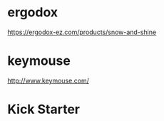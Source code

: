 # -*- mode: Org; org-download-image-dir: "../images"; -*-
#+BEGIN_COMMENT
.. title: 分体式键盘
.. slug: fen-ti-shi-jian-pan
.. date: 2017-01-05 14:59:24 UTC+08:00
.. tags: 
.. category: 
.. link: 
.. description: 
.. type: text
#+END_COMMENT
* ergodox
https://ergodox-ez.com/products/snow-and-shine

#+DOWNLOADED: /tmp/screenshot.png @ 2017-01-05 16:15:49
#+ATTR_inline: :width 600px
[[file:../images/ergodox/screenshot_2017-01-05_16-15-49.png]]
* keymouse
http://www.keymouse.com/

#+DOWNLOADED: /tmp/screenshot.png @ 2017-01-05 16:55:12
#+ATTR_inline: :width 600px
[[file:../images/keymouse/screenshot_2017-01-05_16-55-12.png]]




* Kick Starter

#+DOWNLOADED: /tmp/screenshot.png @ 2017-01-05 16:45:44
#+ATTR_inline: :width 600px
[[file:../images/Kick Starter/screenshot_2017-01-05_16-45-44.png]]


